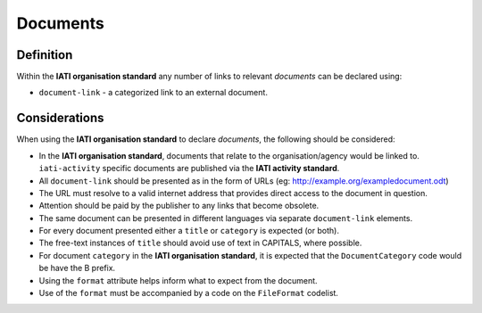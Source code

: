 Documents
=========

Definition
----------
Within the **IATI organisation standard** any number of links to relevant *documents* can be declared using:

* ``document-link`` - a categorized link to an external document.


Considerations
--------------
When using the **IATI organisation standard** to declare *documents*, the following should be considered:

* In the **IATI organisation standard**, documents that relate to the organisation/agency would be linked to.  ``iati-activity`` specific documents are published via the **IATI activity standard**.
* All ``document-link`` should be presented as in the form of URLs (eg: http://example.org/exampledocument.odt)
* The URL must resolve to a valid internet address that provides direct access to the document in question.
* Attention should be paid by the publisher to any links that become obsolete.
* The same document can be presented in different languages via separate ``document-link`` elements.
* For every document presented either a ``title`` or ``category`` is expected (or both).
* The free-text instances of ``title`` should avoid use of text in CAPITALS, where possible.
* For document ``category`` in the **IATI organisation standard**, it is expected that the ``DocumentCategory`` code would be have the B prefix.
* Using the ``format`` attribute helps inform what to expect from the document.
* Use of the ``format`` must be accompanied by a code on the ``FileFormat`` codelist.

